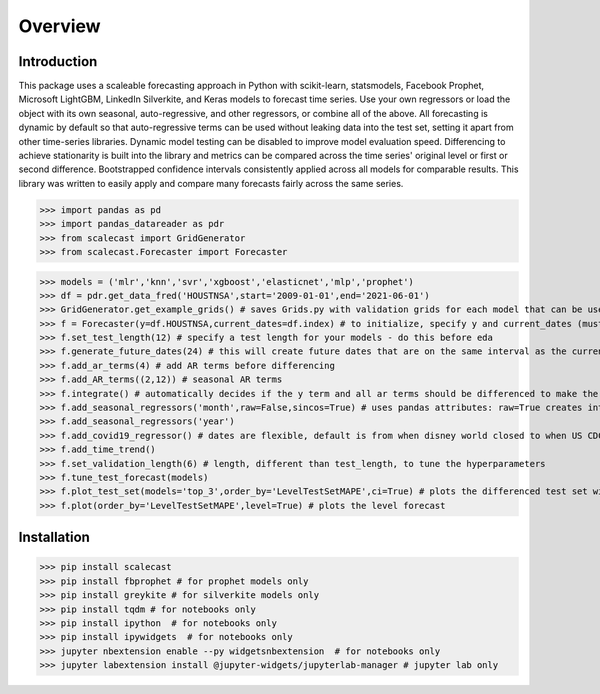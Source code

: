 Overview
=================================

Introduction
---------------
This package uses a scaleable forecasting approach in Python with scikit-learn, statsmodels, Facebook Prophet, Microsoft LightGBM, LinkedIn Silverkite, and Keras models to forecast time series. Use your own regressors or load the object with its own seasonal, auto-regressive, and other regressors, or combine all of the above. All forecasting is dynamic by default so that auto-regressive terms can be used without leaking data into the test set, setting it apart from other time-series libraries. Dynamic model testing can be disabled to improve model evaluation speed. Differencing to achieve stationarity is built into the library and metrics can be compared across the time series' original level or first or second difference. Bootstrapped confidence intervals consistently applied across all models for comparable results. This library was written to easily apply and compare many forecasts fairly across the same series.

>>> import pandas as pd
>>> import pandas_datareader as pdr
>>> from scalecast import GridGenerator
>>> from scalecast.Forecaster import Forecaster

>>> models = ('mlr','knn','svr','xgboost','elasticnet','mlp','prophet')
>>> df = pdr.get_data_fred('HOUSTNSA',start='2009-01-01',end='2021-06-01')
>>> GridGenerator.get_example_grids() # saves Grids.py with validation grids for each model that can be used to tune the forecasts
>>> f = Forecaster(y=df.HOUSTNSA,current_dates=df.index) # to initialize, specify y and current_dates (must be arrays of the same length)
>>> f.set_test_length(12) # specify a test length for your models - do this before eda
>>> f.generate_future_dates(24) # this will create future dates that are on the same interval as the current dates and it will also set the forecast length
>>> f.add_ar_terms(4) # add AR terms before differencing
>>> f.add_AR_terms((2,12)) # seasonal AR terms
>>> f.integrate() # automatically decides if the y term and all ar terms should be differenced to make the series stationary
>>> f.add_seasonal_regressors('month',raw=False,sincos=True) # uses pandas attributes: raw=True creates integers (default), sincos=True creates wave functions
>>> f.add_seasonal_regressors('year')
>>> f.add_covid19_regressor() # dates are flexible, default is from when disney world closed to when US CDC lifted mask recommendations
>>> f.add_time_trend()
>>> f.set_validation_length(6) # length, different than test_length, to tune the hyperparameters 
>>> f.tune_test_forecast(models)
>>> f.plot_test_set(models='top_3',order_by='LevelTestSetMAPE',ci=True) # plots the differenced test set with confidence intervals
>>> f.plot(order_by='LevelTestSetMAPE',level=True) # plots the level forecast

.. image:: https://github.com/mikekeith52/scalecast/blob/main/assets/main_forecast.png
   :target: https://github.com/mikekeith52/scalecast/blob/main/assets/main_forecast.png
   :alt: Example of a test set plot.

.. image:: https://github.com/mikekeith52/scalecast/blob/main/assets/main_forecast_test_set.png
   :target: https://github.com/mikekeith52/scalecast/blob/main/assets/main_forecast_test_set.png
   :alt: Example of a forecast plot.

Installation
------------------
>>> pip install scalecast 
>>> pip install fbprophet # for prophet models only
>>> pip install greykite # for silverkite models only
>>> pip install tqdm # for notebooks only
>>> pip install ipython  # for notebooks only
>>> pip install ipywidgets  # for notebooks only
>>> jupyter nbextension enable --py widgetsnbextension  # for notebooks only
>>> jupyter labextension install @jupyter-widgets/jupyterlab-manager # jupyter lab only